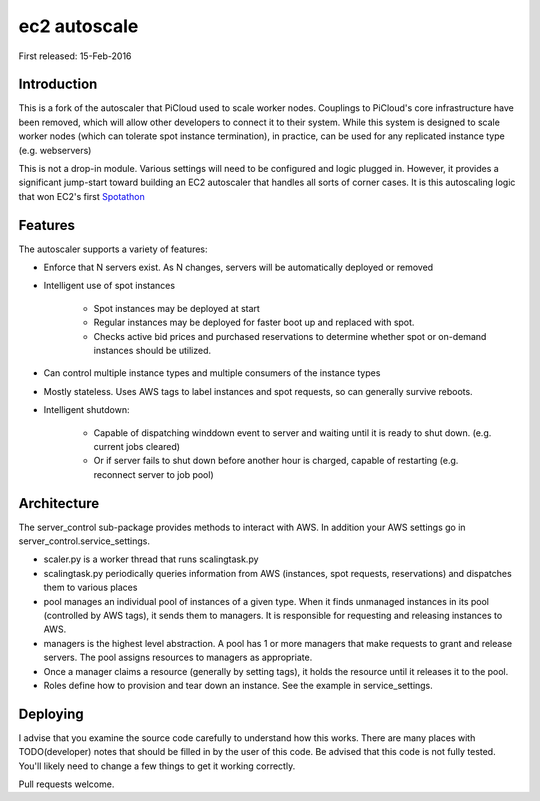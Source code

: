#############
ec2 autoscale
#############

First released: 15-Feb-2016


*************
Introduction
*************

This is a fork of the autoscaler that PiCloud used to scale worker nodes.  Couplings to PiCloud's core infrastructure
have been removed, which will allow other developers to connect it to their system.  While this system is designed
to scale worker nodes (which can tolerate spot instance termination), in practice, can be used for any replicated instance
type (e.g. webservers)

This is not a drop-in module.  Various settings will need to be configured and logic plugged in.  However, it provides
a significant jump-start toward building an EC2 autoscaler that handles all sorts of corner cases.  It is this
autoscaling logic that won EC2's first `Spotathon <https://aws.amazon.com/blogs/aws/picloud-and-princeton-consultants-win-the-first-amazon-ec2-spotathon/>`__

************
Features
************

The autoscaler supports a variety of features:

* Enforce that N servers exist.  As N changes, servers will be automatically deployed or removed
* Intelligent use of spot instances

    * Spot instances may be deployed at start
    * Regular instances may be deployed for faster boot up and replaced with spot.
    * Checks active bid prices and purchased reservations to determine whether spot or on-demand instances should be utilized.

* Can control multiple instance types and multiple consumers of the instance types
* Mostly stateless. Uses AWS tags to label instances and spot requests, so can generally survive reboots.
* Intelligent shutdown:

    * Capable of dispatching winddown event to server and waiting until it is ready to shut down. (e.g. current jobs cleared)
    * Or if server fails to shut down before another hour is charged, capable of restarting (e.g. reconnect server to job pool)


*************
Architecture
*************

The server_control sub-package provides methods to interact with AWS.  In addition your AWS settings go in server_control.service_settings.

* scaler.py is a worker thread that runs scalingtask.py
* scalingtask.py periodically queries information from AWS (instances, spot requests, reservations) and dispatches them to various places
* pool manages an individual pool of instances of a given type.  When it finds unmanaged instances in its pool (controlled by AWS tags), it sends them to managers.  It is responsible for requesting and releasing instances to AWS.
* managers is the highest level abstraction. A pool has 1 or more managers that make requests to grant and release servers.  The pool assigns resources to managers as appropriate.
* Once a manager claims a resource (generally by setting tags), it holds the resource until it releases it to the pool.
* Roles define how to provision and tear down an instance.  See the example in service_settings.

***********
Deploying
***********

I advise that you examine the source code carefully to understand how this works.  There are many places with TODO(developer) notes that should be filled in by the user of this code.
Be advised that this code is not fully tested.  You'll likely need to change a few things to get it working correctly.

Pull requests welcome.